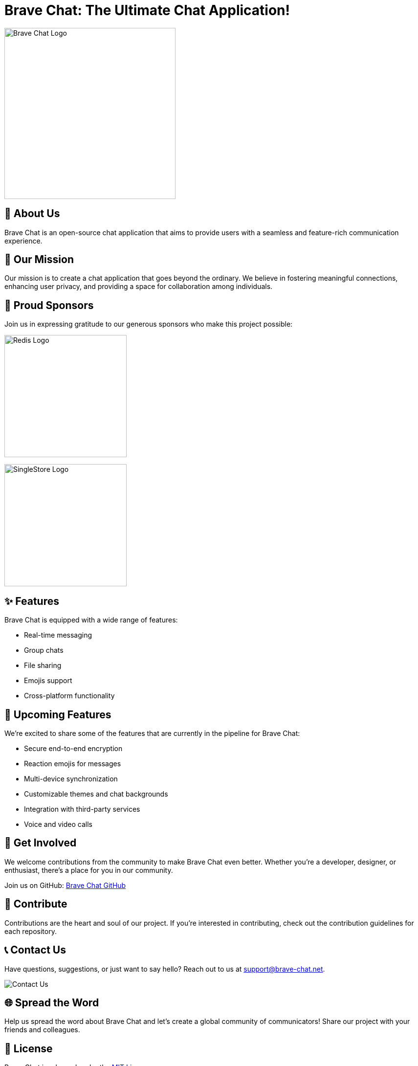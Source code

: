 = Brave Chat: The Ultimate Chat Application!

image::https://avatars.githubusercontent.com/u/117317339?s=400&u=0e4c1c516610f5d91ece8bd294ab75581c71ec22&v=4[Brave Chat Logo, 350]

== 📜 About Us

Brave Chat is an open-source chat application that aims to provide users with a seamless and feature-rich communication experience.

== 🌟 Our Mission

Our mission is to create a chat application that goes beyond the ordinary. We believe in fostering meaningful connections, enhancing user privacy, and providing a space for collaboration among individuals.

== 🤝 Proud Sponsors

Join us in expressing gratitude to our generous sponsors who make this project possible:

image:https://seekvectorlogo.com/wp-content/uploads/2022/02/redis-labs-vector-logo-2022-small.png[Redis Logo, 250]

image:https://assets.stickpng.com/images/62f9006fa8320dd346143be1.png[SingleStore Logo, 250]

== ✨ Features

Brave Chat is equipped with a wide range of features:

- Real-time messaging
- Group chats
- File sharing
- Emojis support
- Cross-platform functionality

== 🚀 Upcoming Features

We're excited to share some of the features that are currently in the pipeline for Brave Chat:

- Secure end-to-end encryption
- Reaction emojis for messages
- Multi-device synchronization
- Customizable themes and chat backgrounds
- Integration with third-party services
- Voice and video calls

== 👥 Get Involved

We welcome contributions from the community to make Brave Chat even better. Whether you're a developer, designer, or enthusiast, there's a place for you in our community.

Join us on GitHub: link:https://github.com/brave-chat[Brave Chat GitHub]

== 👏 Contribute

Contributions are the heart and soul of our project. If you're interested in contributing, check out the contribution guidelines for each repository.

== 📞 Contact Us

Have questions, suggestions, or just want to say hello? Reach out to us at support@brave-chat.net.

image::contact_us.png[Contact Us]

== 🌐 Spread the Word

Help us spread the word about Brave Chat and let's create a global community of communicators! Share our project with your friends and colleagues.

== 📄 License

Brave Chat is released under the link:https://github.com/brave-chat/brave-chat/blob/main/LICENSE[MIT License].
